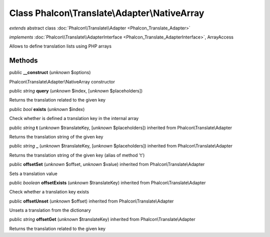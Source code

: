 Class **Phalcon\\Translate\\Adapter\\NativeArray**
==================================================

*extends* abstract class :doc:`Phalcon\\Translate\\Adapter <Phalcon_Translate_Adapter>`

*implements* :doc:`Phalcon\\Translate\\AdapterInterface <Phalcon_Translate_AdapterInterface>`, ArrayAccess

Allows to define translation lists using PHP arrays


Methods
-------

public  **__construct** (*unknown* $options)

Phalcon\\Translate\\Adapter\\NativeArray constructor



public *string*  **query** (*unknown* $index, [*unknown* $placeholders])

Returns the translation related to the given key



public *bool*  **exists** (*unknown* $index)

Check whether is defined a translation key in the internal array



public *string*  **t** (*unknown* $translateKey, [*unknown* $placeholders]) inherited from Phalcon\\Translate\\Adapter

Returns the translation string of the given key



public *string*  **_** (*unknown* $translateKey, [*unknown* $placeholders]) inherited from Phalcon\\Translate\\Adapter

Returns the translation string of the given key (alias of method 't')



public  **offsetSet** (*unknown* $offset, *unknown* $value) inherited from Phalcon\\Translate\\Adapter

Sets a translation value



public *boolean*  **offsetExists** (*unknown* $translateKey) inherited from Phalcon\\Translate\\Adapter

Check whether a translation key exists



public  **offsetUnset** (*unknown* $offset) inherited from Phalcon\\Translate\\Adapter

Unsets a translation from the dictionary



public *string*  **offsetGet** (*unknown* $translateKey) inherited from Phalcon\\Translate\\Adapter

Returns the translation related to the given key




